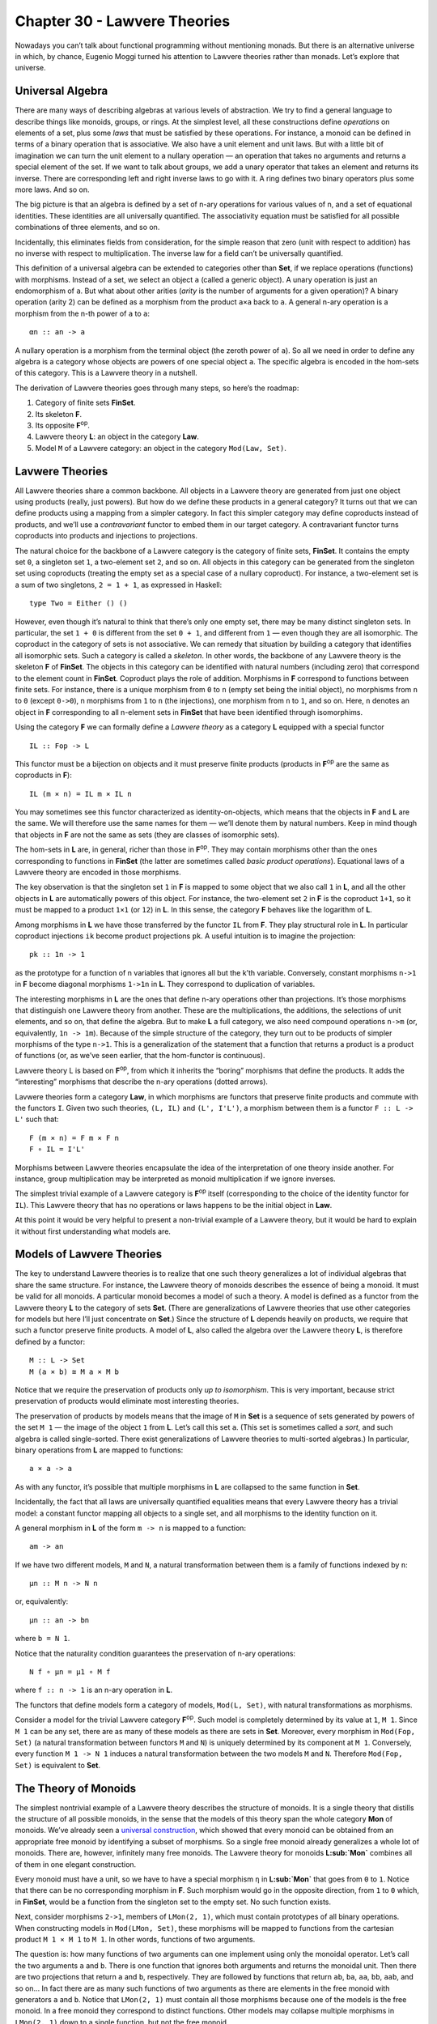 =============================
Chapter 30 - Lawvere Theories
=============================

Nowadays you can’t talk about functional programming without mentioning
monads. But there is an alternative universe in which, by chance,
Eugenio Moggi turned his attention to Lawvere theories rather than
monads. Let’s explore that universe.

Universal Algebra
=================

There are many ways of describing algebras at various levels of
abstraction. We try to find a general language to describe things like
monoids, groups, or rings. At the simplest level, all these
constructions define *operations* on elements of a set, plus some *laws*
that must be satisfied by these operations. For instance, a monoid can
be defined in terms of a binary operation that is associative. We also
have a unit element and unit laws. But with a little bit of imagination
we can turn the unit element to a nullary operation — an operation that
takes no arguments and returns a special element of the set. If we want
to talk about groups, we add a unary operator that takes an element and
returns its inverse. There are corresponding left and right inverse laws
to go with it. A ring defines two binary operators plus some more laws.
And so on.

The big picture is that an algebra is defined by a set of n-ary
operations for various values of n, and a set of equational identities.
These identities are all universally quantified. The associativity
equation must be satisfied for all possible combinations of three
elements, and so on.

Incidentally, this eliminates fields from consideration, for the simple
reason that zero (unit with respect to addition) has no inverse with
respect to multiplication. The inverse law for a field can’t be
universally quantified.

This definition of a universal algebra can be extended to categories
other than **Set**, if we replace operations (functions) with morphisms.
Instead of a set, we select an object ``a`` (called a generic object). A
unary operation is just an endomorphism of ``a``. But what about other
arities (*arity* is the number of arguments for a given operation)? A
binary operation (arity 2) can be defined as a morphism from the product
``a×a`` back to ``a``. A general n-ary operation is a morphism from the
n-th power of ``a`` to ``a``:

::

    αn :: an -> a

A nullary operation is a morphism from the terminal object (the zeroth
power of ``a``). So all we need in order to define any algebra is a
category whose objects are powers of one special object ``a``. The
specific algebra is encoded in the hom-sets of this category. This is a
Lawvere theory in a nutshell.

The derivation of Lawvere theories goes through many steps, so here’s
the roadmap:

#. Category of finite sets **FinSet**.
#. Its skeleton **F**.
#. Its opposite **F**\ :sup:`op`.
#. Lawvere theory **L**: an object in the category **Law**.
#. Model ``M`` of a Lawvere category: an object in the category
   ``Mod(Law, Set)``.

|image0|

Lavwere Theories
================

All Lawvere theories share a common backbone. All objects in a Lawvere
theory are generated from just one object using products (really, just
powers). But how do we define these products in a general category? It
turns out that we can define products using a mapping from a simpler
category. In fact this simpler category may define coproducts instead of
products, and we’ll use a *contravariant* functor to embed them in our
target category. A contravariant functor turns coproducts into products
and injections to projections.

The natural choice for the backbone of a Lawvere category is the
category of finite sets, **FinSet**. It contains the empty set ``0``, a
singleton set ``1``, a two-element set ``2``, and so on. All objects in
this category can be generated from the singleton set using coproducts
(treating the empty set as a special case of a nullary coproduct). For
instance, a two-element set is a sum of two singletons, ``2 = 1 + 1``,
as expressed in Haskell:

::

    type Two = Either () ()

However, even though it’s natural to think that there’s only one empty
set, there may be many distinct singleton sets. In particular, the set
``1 + 0`` is different from the set ``0 + 1``, and different from ``1``
— even though they are all isomorphic. The coproduct in the category of
sets is not associative. We can remedy that situation by building a
category that identifies all isomorphic sets. Such a category is called
a *skeleton*. In other words, the backbone of any Lawvere theory is the
skeleton **F** of **FinSet**. The objects in this category can be
identified with natural numbers (including zero) that correspond to the
element count in **FinSet**. Coproduct plays the role of addition.
Morphisms in **F** correspond to functions between finite sets. For
instance, there is a unique morphism from ``0`` to ``n`` (empty set
being the initial object), no morphisms from ``n`` to ``0`` (except
``0->0``), n morphisms from ``1`` to ``n`` (the injections), one
morphism from ``n`` to ``1``, and so on. Here, ``n`` denotes an object
in **F** corresponding to all n-element sets in **FinSet** that have
been identified through isomorphims.

Using the category **F** we can formally define a *Lawvere theory* as a
category **L** equipped with a special functor

::

    IL :: Fop -> L

This functor must be a bijection on objects and it must preserve finite
products (products in **F**\ :sup:`op` are the same as coproducts in
**F**):

::

    IL (m × n) = IL m × IL n

You may sometimes see this functor characterized as identity-on-objects,
which means that the objects in **F** and **L** are the same. We will
therefore use the same names for them — we’ll denote them by natural
numbers. Keep in mind though that objects in **F** are not the same as
sets (they are classes of isomorphic sets).

The hom-sets in **L** are, in general, richer than those in
**F**\ :sup:`op`. They may contain morphisms other than the ones
corresponding to functions in **FinSet** (the latter are sometimes
called *basic product operations*). Equational laws of a Lawvere theory
are encoded in those morphisms.

The key observation is that the singleton set ``1`` in **F** is mapped
to some object that we also call ``1`` in **L**, and all the other
objects in **L** are automatically powers of this object. For instance,
the two-element set ``2`` in **F** is the coproduct ``1+1``, so it must
be mapped to a product ``1×1`` (or ``12``) in **L**. In this sense, the
category **F** behaves like the logarithm of **L**.

Among morphisms in **L** we have those transferred by the functor ``IL``
from **F**. They play structural role in **L**. In particular coproduct
injections ``ik`` become product projections ``pk``. A useful intuition
is to imagine the projection:

::

    pk :: 1n -> 1

as the prototype for a function of n variables that ignores all but the
k’th variable. Conversely, constant morphisms ``n->1`` in **F** become
diagonal morphisms ``1->1n`` in **L**. They correspond to duplication of
variables.

The interesting morphisms in **L** are the ones that define n-ary
operations other than projections. It’s those morphisms that distinguish
one Lawvere theory from another. These are the multiplications, the
additions, the selections of unit elements, and so on, that define the
algebra. But to make **L** a full category, we also need compound
operations ``n->m`` (or, equivalently, ``1n -> 1m``). Because of the
simple structure of the category, they turn out to be products of
simpler morphisms of the type ``n->1``. This is a generalization of the
statement that a function that returns a product is a product of
functions (or, as we’ve seen earlier, that the hom-functor is
continuous).

.. raw:: html

   <div id="attachment_9070" class="wp-caption alignnone"
   data-shortcode="caption" style="width: 520px">

|image1|
Lawvere theory L is based on **F**\ :sup:`op`, from which it inherits
the “boring” morphisms that define the products. It adds the
“interesting” morphisms that describe the n-ary operations (dotted
arrows).

.. raw:: html

   </div>

Lavwere theories form a category **Law**, in which morphisms are
functors that preserve finite products and commute with the functors
``I``. Given two such theories, ``(L, IL)`` and ``(L', I'L')``, a
morphism between them is a functor ``F :: L -> L'`` such that:

::

    F (m × n) = F m × F n
    F ∘ IL = I'L'

Morphisms between Lawvere theories encapsulate the idea of the
interpretation of one theory inside another. For instance, group
multiplication may be interpreted as monoid multiplication if we ignore
inverses.

The simplest trivial example of a Lawvere category is **F**\ :sup:`op`
itself (corresponding to the choice of the identity functor for ``IL``).
This Lawvere theory that has no operations or laws happens to be the
initial object in **Law**.

At this point it would be very helpful to present a non-trivial example
of a Lawvere theory, but it would be hard to explain it without first
understanding what models are.

Models of Lawvere Theories
==========================

The key to understand Lawvere theories is to realize that one such
theory generalizes a lot of individual algebras that share the same
structure. For instance, the Lawvere theory of monoids describes the
essence of being a monoid. It must be valid for all monoids. A
particular monoid becomes a model of such a theory. A model is defined
as a functor from the Lawvere theory **L** to the category of sets
**Set**. (There are generalizations of Lawvere theories that use other
categories for models but here I’ll just concentrate on **Set**.) Since
the structure of **L** depends heavily on products, we require that such
a functor preserve finite products. A model of **L**, also called the
algebra over the Lawvere theory **L**, is therefore defined by a
functor:

::

    M :: L -> Set
    M (a × b) ≅ M a × M b

Notice that we require the preservation of products only *up to
isomorphism*. This is very important, because strict preservation of
products would eliminate most interesting theories.

The preservation of products by models means that the image of ``M`` in
**Set** is a sequence of sets generated by powers of the set ``M 1`` —
the image of the object ``1`` from **L**. Let’s call this set ``a``.
(This set is sometimes called a *sort*, and such algebra is called
single-sorted. There exist generalizations of Lawvere theories to
multi-sorted algebras.) In particular, binary operations from **L** are
mapped to functions:

::

    a × a -> a

As with any functor, it’s possible that multiple morphisms in **L** are
collapsed to the same function in **Set**.

Incidentally, the fact that all laws are universally quantified
equalities means that every Lawvere theory has a trivial model: a
constant functor mapping all objects to a single set, and all morphisms
to the identity function on it.

A general morphism in **L** of the form ``m -> n`` is mapped to a
function:

::

    am -> an

If we have two different models, ``M`` and ``N``, a natural
transformation between them is a family of functions indexed by ``n``:

::

    μn :: M n -> N n

or, equivalently:

::

    μn :: an -> bn

where ``b = N 1``.

Notice that the naturality condition guarantees the preservation of
n-ary operations:

::

    N f ∘ μn = μ1 ∘ M f

where ``f :: n -> 1`` is an n-ary operation in **L**.

The functors that define models form a category of models,
``Mod(L, Set)``, with natural transformations as morphisms.

Consider a model for the trivial Lawvere category **F**\ :sup:`op`. Such
model is completely determined by its value at ``1``, ``M 1``. Since
``M 1`` can be any set, there are as many of these models as there are
sets in **Set**. Moreover, every morphism in ``Mod(Fop, Set)`` (a
natural transformation between functors ``M`` and ``N``) is uniquely
determined by its component at ``M 1``. Conversely, every function
``M 1 -> N 1`` induces a natural transformation between the two models
``M`` and ``N``. Therefore ``Mod(Fop, Set)`` is equivalent to **Set**.

The Theory of Monoids
=====================

The simplest nontrivial example of a Lawvere theory describes the
structure of monoids. It is a single theory that distills the structure
of all possible monoids, in the sense that the models of this theory
span the whole category **Mon** of monoids. We’ve already seen a
`universal
construction <https://bartoszmilewski.com/2015/07/21/free-monoids/>`__,
which showed that every monoid can be obtained from an appropriate free
monoid by identifying a subset of morphisms. So a single free monoid
already generalizes a whole lot of monoids. There are, however,
infinitely many free monoids. The Lawvere theory for monoids
**L\ :sub:`Mon`** combines all of them in one elegant construction.

Every monoid must have a unit, so we have to have a special morphism
``η`` in **L\ :sub:`Mon`** that goes from ``0`` to ``1``. Notice that
there can be no corresponding morphism in **F**. Such morphism would go
in the opposite direction, from ``1`` to ``0`` which, in **FinSet**,
would be a function from the singleton set to the empty set. No such
function exists.

Next, consider morphisms ``2->1``, members of ``LMon(2, 1)``, which must
contain prototypes of all binary operations. When constructing models in
``Mod(LMon, Set)``, these morphisms will be mapped to functions from the
cartesian product ``M 1 × M 1`` to ``M 1``. In other words, functions of
two arguments.

The question is: how many functions of two arguments can one implement
using only the monoidal operator. Let’s call the two arguments ``a`` and
``b``. There is one function that ignores both arguments and returns the
monoidal unit. Then there are two projections that return ``a`` and
``b``, respectively. They are followed by functions that return ``ab``,
``ba``, ``aa``, ``bb``, ``aab``, and so on… In fact there are as many
such functions of two arguments as there are elements in the free monoid
with generators ``a`` and ``b``. Notice that ``LMon(2, 1)`` must contain
all those morphisms because one of the models is the free monoid. In a
free monoid they correspond to distinct functions. Other models may
collapse multiple morphisms in ``LMon(2, 1)`` down to a single function,
but not the free monoid.

If we denote the free monoid with n generators ``n*``, we may identify
the hom-set ``L(2, 1)`` with the hom-set ``Mon(1*, 2*)`` in **Mon**, the
category of monoids. In general, we pick ``LMon(m, n)`` to be
``Mon(n*, m*)``. In other words, the category ``LMon`` is the opposite
of the category of free monoids.

The category of *models* of the Lawvere theory for monoids,
``Mod(LMon, Set)``, is equivalent to the category of all monoids,
**Mon**.

Lawvere Theories and Monads
===========================

As you may remember, algebraic theories can be described using monads —
in particular `algebras for
monads <https://bartoszmilewski.com/2017/03/14/algebras-for-monads/>`__.
It should be no surprise then that there is a connection between Lawvere
theories and monads.

First, let’s see how a Lawvere theory induces a monad. It does it
through an
`adjunction <https://bartoszmilewski.com/2016/06/15/freeforgetful-adjunctions/>`__
between a forgetful functor and a free functor. The forgetful functor
``U`` assigns a set to each model. This set is given by evaluating the
functor M from ``Mod(L, Set)`` at the object ``1`` in **L**.

Another way of deriving ``U`` is by exploiting the fact that
**F**\ :sup:`op` is the initial object in **Law**. It meanst that, for
any Lawvere theory **L**, there is a unique functor ``Fop -> L``. This
functor induces the opposite functor on models (since models are
functors *from* theories to sets):

::

    Mod(L, Set) -> Mod(Fop, Set)

But, as we discussed, the category of models of **F**\ :sub:`op` is
equivalent to **Set**, so we get the forgetful functor:

::

    U :: Mod(L, Set) -> Set

It can be shown that so defined ``U`` always has a left adjoint, the
free functor ``F``.

This is easily seen for finite sets. The free functor ``F`` produces
free algebras. A free algebra is a particular model in ``Mod(L, Set)``
that is generated from a finite set of generators ``n``. We can
implement ``F`` as the representable functor:

::

    L(n, -) :: L -> Set

To show that it’s indeed free, all we have to do is to prove that it’s a
left adjoint to the forgetful functor:

::

    Mod(L(n, -), M) ≅ Set(n, U(M))

Let’s simplify the right hand side:

::

    Set(n, U(M)) ≅ Set(n, M 1) ≅ (M 1)n ≅ M n

(I used the fact that a set of morphisms is isomorphic to the
exponential which, in this case, is just the iterated product.) The
adjunction is the result of the Yoneda lemma:

::

    [L, Set](L(n, -), M) ≅ M n

Together, the forgetful and the free functor define a
`monad <https://bartoszmilewski.com/2016/12/27/monads-categorically/>`__
``T = U∘F`` on **Set**. Thus every Lawvere theory generates a monad.

It turns out that the category of `algebras for this
monad <https://bartoszmilewski.com/2017/03/14/algebras-for-monads/>`__
is equivalent to the category of models.

You may recall that monad algebras define ways to evaluate expressions
that are formed using monads. A Lawvere theory defines n-ary operations
that can be used to generate expressions. Models provide means to
evaluate these expressions.

The connection between monads and Lawvere theories doesn’t go both ways,
though. Only finitary monads lead to Lawvere thories. A finitary monad
is based on a finitary functor. A finitary functor on **Set** is fully
determined by its action on finite sets. Its action on an arbitrary set
``a`` can be evaluated using the following coend:

::

    F a = ∫ n an × (F n)

Since the coend generalizes a coproduct, or a sum, this formula is a
generalization of a power series expansion. Or we can use the intuition
that a functor is a generalized container. In that case a finitary
container of ``a``\ s can be described as a sum of shapes and contents.
Here, ``F n`` is a set of shapes for storing n elements, and the
contents is an n-tuple of elements, itself an element of ``an``. For
instance, a list (as a functor) is finitary, with one shape for every
arity. A tree has more shapes per arity, and so on.

First off, all monads that are generated from Lawvere theories are
finitary and they can be expressed as coends:

::

    TL a = ∫ n an × L(n, 1)

Conversely, given any finitary monad ``T`` on **Set**, we can construct
a Lawvere theory. We start by constructing a Kleisli category for ``T``.
As you may remember, a morphism in a Kleisli category from ``a`` to
``b`` is given by a morphism in the underlying category:

::

    a -> T b

When restricted to finite sets, this becomes:

::

    m -> T n

The category opposite to this Kleisli category,
**Kl**\ :sub:`T`\ :sup:`op`, restricted to finite sets, is the Lawvere
theory in question. In particular, the hom-set ``L(n, 1)`` that
describes n-ary operations in **L** is given by the hom-set
``KlT(1, n)``.

It turns out that most monads that we encounter in programming are
finitary, with the notable exception of the continuation monad. It is
possible to to extend the notion of Lawvere theory beyond finitary
operations.

Monads as Coends
================

Let’s explore the coend formula in more detail.

::

    TL a = ∫ n an × L(n, 1)

To begin with, this coend is taken over a profunctor ``P`` in **F**
defined as:

::

    P n m = an × L(m, 1)

This profunctor is contravariant in the first argument, ``n``. Consider
how it lifts morphisms. A morphism in **FinSet** is a mapping of finite
sets ``f :: m -> n``. Such a mapping describes a selection of m elements
from an n-element set (repetitions are allowed). It can be lifted to the
mapping of powers of ``a``, namely (notice the direction):

::

    an -> am

The lifting simply selects m elements from a tuple of n elements
``(a1, a2,...an)`` (possibly with repetitions).

|image2|

For instance, let’s take ``fk :: 1 -> n`` — a selection of the ``k``\ th
element from an n-element set. It lifts to a function that takes a
n-tuple of elements of ``a`` and returns the ``k``\ th one.

Or let’s take ``f :: m -> 1`` — a constant function that maps all m
elements to one. Its lifting is a function that takes a single element
of ``a`` and duplicates it m times:

::

    λx -> (x, x, ... x)

You might notice that it’s not immediately obvious that the profunctor
in question is covariant in the second argument. The hom-functor
``L(m, 1)`` is actually contravariant in ``m``. However, we are taking
the coend not in the category **L** but in the category **F**. The coend
variable ``n`` goes over finite sets (or the skeletons of such). The
category **L** contains the opposite of **F**, so a morphism ``m -> n``
in **F** is a member of ``L(n, m)`` in **L** (the embedding is given by
the functor ``IL``).

| Let’s check the functoriality of ``L(m, 1)`` as a functor from **F**
  to **Set**. We want to lift a function ``f :: m -> n``, so our goal is
  to implement a function from ``L(m, 1)`` to ``L(n, 1)``. Corresponding
  to the function ``f`` there is a morphism in **L** from ``n`` to ``m``
  (notice the direction). Precomposing this morphism with ``L(m, 1)``
  gives us a subset of ``L(n, 1)``.
| |image3|
| Notice that, by lifting a function ``1->n`` we can go from ``L(1, 1)``
  to ``L(n, 1)``. We’ll use this fact later on.

The product of a contravariant functor ``an`` and a covariant functor
``L(m, 1)`` is a profunctor ``Fop×F->Set``. Remember that a coend can be
defined as a coproduct (disjoint sum) of all the diagonal members of a
profunctor, in which some elements are identified. The identifications
correspond to cowedge conditions.

Here, the coend starts as the disjoint sum of sets ``an × L(n, 1)`` over
all ``n``\ s. The identifications can be generated by expressing the
`coend as a
coequilizer <https://bartoszmilewski.com/2017/03/29/ends-and-coends/>`__.
We start with an off-diagonal term ``an × L(m, 1)``. To get to the
diagonal, we can apply a morphism ``f :: m -> n`` either to the first or
the second component of the product. The two results are then
identified.

|image4|

I have shown before that the lifting of ``f :: 1 -> n`` results in these
two transformations:

::

    an -> a

and:

::

    L(1, 1) -> L(n, 1)

Therefore, starting from ``an × L(1, 1)`` we can reach both:

::

    a × L(1, 1)

when we lift ``<f, id>`` and:

::

    an × L(n, 1)

when we lift ``<id, f>``. This doesn’t mean, however, that all elements
of ``an × L(n, 1)`` can be identified with ``a × L(1, 1)``. That’s
because not all elements of ``L(n, 1)`` can be reached from ``L(1, 1)``.
Remember that we can only lift morphisms from **F**. A non-trivial n-ary
operation in **L** cannot be constructed by lifting a morphism
``f :: 1 -> n``.

In other words, we can only identify all addends in the coend formula
for which ``L(n, 1)`` can be reached from ``L(1, 1)`` through the
application of basic morphisms. They are all equivalent to
``a × L(1, 1)``. Basic morphisms are the ones that are images of
morphisms in **F**.

Let’s see how this works in the simplest case of the Lawvere theory, the
**F**\ :sup:`op` itself. In such a theory, every ``L(n, 1)`` can be
reached from ``L(1, 1)``. This is because ``L(1, 1)`` is a singleton
containing just the identity morphism, and ``L(n, 1)`` only contains
morphisms corresponding to injections ``1->n`` in **F**, which *are*
basic morphisms. Therefore all the addends in the coproduct are
equivalent and we get:

::

    T a = a × L(1, 1) = a

which is the identity monad.

Lawvere Theory of Side Effects
==============================

Since there is such a strong connection between monads and Lawvere
theories, it’s natural to ask the question if Lawvere theories could be
used in programming as an alternative to monads. The major problem with
monads is that they don’t compose nicely. There is no generic recipe for
building monad transformers. Lawvere theories have an advantage in this
area: they can be composed using coproducts and tensor products. On the
other hand, only finitary monads can be easily converted to Lawvere
theories. The outlier here is the continuation monad. There is ongoing
research in this area (see bibliography).

To give you a taste of how a Lawvere theory can be used to describe side
effects, I’ll discuss the simple case of exceptions that are
traditionally implemented using the ``Maybe`` monad.

The ``Maybe`` monad is generated by the Lawvere theory with a single
nullary operation ``0->1``. A model of this theory is a functor that
maps ``1`` to some set ``a``, and maps the nullary operation to a
function:

::

    raise :: () -> a

We can recover the ``Maybe`` monad using the coend formula. Let’s
consider what the addition of the nullary operation does to the hom-sets
``L(n, 1)``. Besides creating a new ``L(0, 1)`` (which is absent from
**F**\ :sup:`op`), it also adds new morphisms to ``L(n, 1)``. These are
the results of composing morphism of the type ``n->0`` with our
``0->1``. Such contributions are all identified with ``a0 × L(0, 1)`` in
the coend formula, because they can be obtained from:

::

    an × L(0, 1)

by lifting ``0->n`` in two different ways.

|image5|

The coend reduces to:

::

    TL a = a0 + a1

or, using Haskell notation:

::

    type Maybe a = Either () a

which is equivalent to:

::

    data Maybe a = Nothing | Just a

Notice that this Lawvere theory only supports the raising of exceptions,
not their handling.

Challenges
==========

#. Enumarate all morphisms between 2 and 3 in **F** (the skeleton of
   **FinSet**).
#. Show that the category of models for the Lawvere theory of monoids is
   equivalent to the category of monad algebras for the list monad.
#. The Lawvere theory of monoids generates the list monad. Show that its
   binary operations can be generated using the corresponding Kleisli
   arrows.
#. **FinSet** is a subcategory of **Set** and there is a functor that
   embeds it in **Set**. Any functor on **Set** can be restricted to
   **FinSet**. Show that a finitary functor is the left Kan extension of
   its own restriction.

Acknowledgments
===============

I’m grateful to Gershom Bazerman for many useful comments.

Further Reading
===============

#. `Functorial Semantics of Algebraic
   Theories <http://www.tac.mta.ca/tac/reprints/articles/5/tr5.pdf>`__,
   F. William Lawvere
#. `Notions of computation determine
   monads <http://homepages.inf.ed.ac.uk/gdp/publications/Comp_Eff_Monads.pdf>`__,
   Gordon Plotkin and John Power

.. |image0| image:: https://bartoszmilewski.files.wordpress.com/2017/08/lawvere1.png?w=510&h=246
   :class: alignnone size-large wp-image-9070
   :width: 510px
   :height: 246px
   :target: https://bartoszmilewski.files.wordpress.com/2017/08/lawvere1.png
.. |image1| image:: https://bartoszmilewski.files.wordpress.com/2017/08/lawvere1.png?w=510&h=246
   :class: wp-image-9070 size-large
   :width: 510px
   :height: 246px
   :target: https://bartoszmilewski.files.wordpress.com/2017/08/lawvere1.png
.. |image2| image:: https://bartoszmilewski.files.wordpress.com/2017/08/liftpower.png?w=300&h=288
   :class: alignnone size-medium wp-image-9065
   :width: 300px
   :height: 288px
   :target: https://bartoszmilewski.files.wordpress.com/2017/08/liftpower.png
.. |image3| image:: https://bartoszmilewski.files.wordpress.com/2017/08/liftl.png?w=300&h=234
   :class: alignnone size-medium wp-image-9064
   :width: 300px
   :height: 234px
   :target: https://bartoszmilewski.files.wordpress.com/2017/08/liftl.png
.. |image4| image:: https://bartoszmilewski.files.wordpress.com/2017/08/equalize1.png?w=300&h=222
   :class: alignnone size-medium wp-image-9061
   :width: 300px
   :height: 222px
   :target: https://bartoszmilewski.files.wordpress.com/2017/08/equalize1.png
.. |image5| image:: https://bartoszmilewski.files.wordpress.com/2017/08/equalize2.png?w=300&h=228
   :class: alignnone size-medium wp-image-9062
   :width: 300px
   :height: 228px
   :target: https://bartoszmilewski.files.wordpress.com/2017/08/equalize2.png
